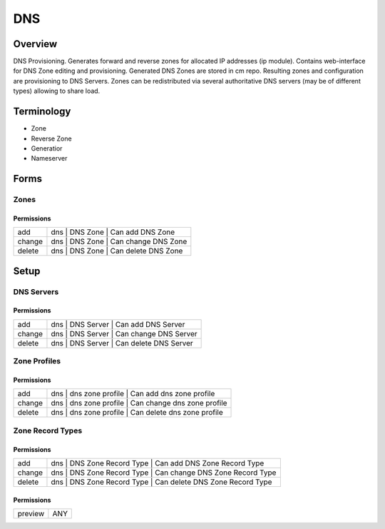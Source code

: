***
DNS
***
Overview
========
DNS Provisioning. Generates forward and reverse zones for allocated IP addresses (ip module). Contains web-interface
for DNS Zone editing and provisioning. Generated DNS Zones are stored in cm repo.
Resulting zones and configuration are provisioning to DNS Servers.
Zones can be redistributed via several authoritative DNS servers (may be of different types) allowing to share load.

Terminology
============
* Zone
* Reverse Zone
* Generatior
* Nameserver

Forms
=====
Zones
-----
Permissions
^^^^^^^^^^^
======= ========================================
add     dns | DNS Zone | Can add DNS Zone
change  dns | DNS Zone | Can change DNS Zone
delete  dns | DNS Zone | Can delete DNS Zone
======= ========================================

Setup
=====
DNS Servers
-----------
Permissions
^^^^^^^^^^^
======= ========================================
add     dns | DNS Server | Can add DNS Server
change  dns | DNS Server | Can change DNS Server
delete  dns | DNS Server | Can delete DNS Server
======= ========================================

Zone Profiles
-------------
Permissions
^^^^^^^^^^^
======= ========================================
add     dns | dns zone profile | Can add dns zone profile
change  dns | dns zone profile | Can change dns zone profile
delete  dns | dns zone profile | Can delete dns zone profile
======= ========================================

Zone Record Types
-----------------
Permissions
^^^^^^^^^^^
======= ========================================
add     dns | DNS Zone Record Type | Can add DNS Zone Record Type
change  dns | DNS Zone Record Type | Can change DNS Zone Record Type
delete  dns | DNS Zone Record Type | Can delete DNS Zone Record Type
======= ========================================

Permissions
^^^^^^^^^^^
======= ========================================
preview ANY
======= ========================================

